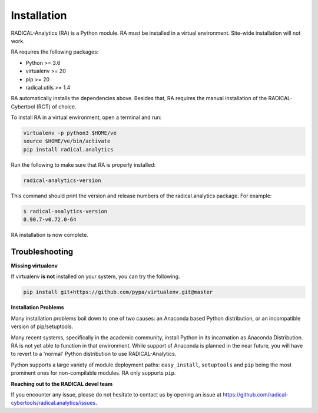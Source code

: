 .. _chapter_installation:

Installation
============

RADICAL-Analytics (RA) is a Python module. RA must be installed in a virtual environment. Site-wide installation will not work. 

RA requires the following packages:

* Python >= 3.6
* virtualenv >= 20
* pip >= 20
* radical.utils >= 1.4

RA automatically installs the dependencies above. Besides that, RA
requires the manual installation of the RADICAL-Cybertool (RCT) of choice.

To install RA in a virtual environment, open a terminal and
run:

.. code-block:: bash

    virtualenv -p python3 $HOME/ve
    source $HOME/ve/bin/activate
    pip install radical.analytics

Run the following to make sure that RA  is properly installed:

.. code-block:: bash

    radical-analytics-version

This command should print the version and release numbers of the
radical.analytics package. For example: 

.. code-block:: bash

    $ radical-analytics-version
    0.90.7-v0.72.0-64

RA installation is now complete.


Troubleshooting
---------------

**Missing virtualenv**

If virtualenv **is not** installed on your system, you can try the following.

.. code-block:: bash

    pip install git+https://github.com/pypa/virtualenv.git@master


**Installation Problems**

Many installation problems boil down to one of two causes:  an Anaconda based
Python distribution, or an incompatible version of pip/setuptools.

Many recent systems, specifically in the academic community, install Python in
its incarnation as Anaconda Distribution.  RA is not yet able to function in
that environment.  While support of Anaconda is planned in the near future, you
will have to revert to a 'normal' Python distribution to use RADICAL-Analytics.

Python supports a large variety of module deployment paths: ``easy_install``,
``setuptools`` and ``pip`` being the most prominent ones for non-compilable
modules.  RA only supports ``pip``.


**Reaching out to the RADICAL devel team**

If you encounter any issue, please do not hesitate to contact us by opening an issue at https://github.com/radical-cybertools/radical.analytics/issues.
